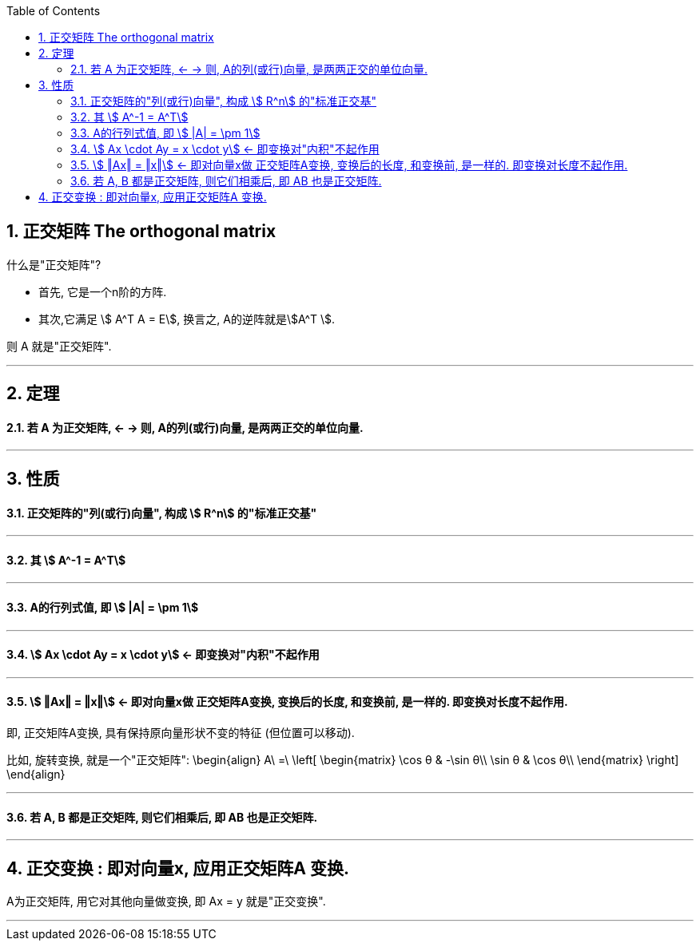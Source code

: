 
:toc:
:toclevels: 3
:sectnums:

== 正交矩阵 The orthogonal matrix

什么是"正交矩阵"?

- 首先, 它是一个n阶的方阵.
- 其次,它满足 stem:[ A^T A = E], 换言之, A的逆阵就是stem:[A^T  ].

则 A 就是"正交矩阵".


---

== 定理

==== 若 A 为正交矩阵, <- -> 则, A的列(或行)向量, 是两两正交的单位向量.

---

== 性质

==== 正交矩阵的"列(或行)向量", 构成 stem:[ R^n] 的"标准正交基"

---

==== 其 stem:[ A^-1 = A^T]

---

==== A的行列式值, 即 stem:[ |A| = \pm 1]

---

==== stem:[ Ax \cdot Ay = x \cdot y] <- 即变换对"内积"不起作用

---

==== stem:[ ‖Ax‖ = ‖x‖] <- 即对向量x做 正交矩阵A变换, 变换后的长度, 和变换前, 是一样的. 即变换对长度不起作用.

即, 正交矩阵A变换, 具有保持原向量形状不变的特征 (但位置可以移动).

比如, 旋转变换, 就是一个"正交矩阵":
\begin{align}
A\ =\ \left[ \begin{matrix}
	\cos θ	& -\sin θ\\
	\sin θ	&	\cos θ\\
\end{matrix} \right]
\end{align}

---

==== 若 A, B 都是正交矩阵, 则它们相乘后, 即 AB 也是正交矩阵.

---

== 正交变换 : 即对向量x, 应用正交矩阵A 变换.

A为正交矩阵, 用它对其他向量做变换,  即 Ax = y 就是"正交变换".

---


















